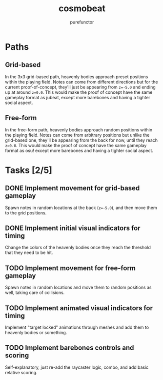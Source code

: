 #+title: cosmobeat
#+author: purefunctor

* Paths

** Grid-based

In the 3x3 grid-based path, heavenly bodies approach preset positions within the playing field. Notes can come from different directions but for the current proof-of-concept, they'll just be appearing from ~z=-5.0~ and ending up at around ~z=0.0~. This would make the proof of concept have the same gameplay format as jubeat, except more barebones and having a tighter social aspect.

** Free-form

In the free-form path, heavenly bodies approach random positions within the playing field. Notes can come from arbitrary positions but unlike the grid-based one, they'll be appearing from the back for now, until they reach ~z=0.0~. This would make the proof of concept have the same gameplay format as osu! except more barebones and having a tighter social aspect.

* Tasks [2/5]

** DONE Implement movement for grid-based gameplay

Spawn notes in random locations at the back (~z=-5.0~), and then move them to the grid positions.

** DONE Implement initial visual indicators for timing

Change the colors of the heavenly bodies once they reach the threshold that they need to be hit.

** TODO Implement movement for free-form gameplay

Spawn notes in random locations and move them to random positions as well, taking care of collisions.

** TODO Implement animated visual indicators for timing

Implement "target locked" animations through meshes and add them to heavenly bodies or something.

** TODO Implement barebones controls and scoring

Self-explanatory, just re-add the raycaster logic, combo, and add basic relative scoring.
